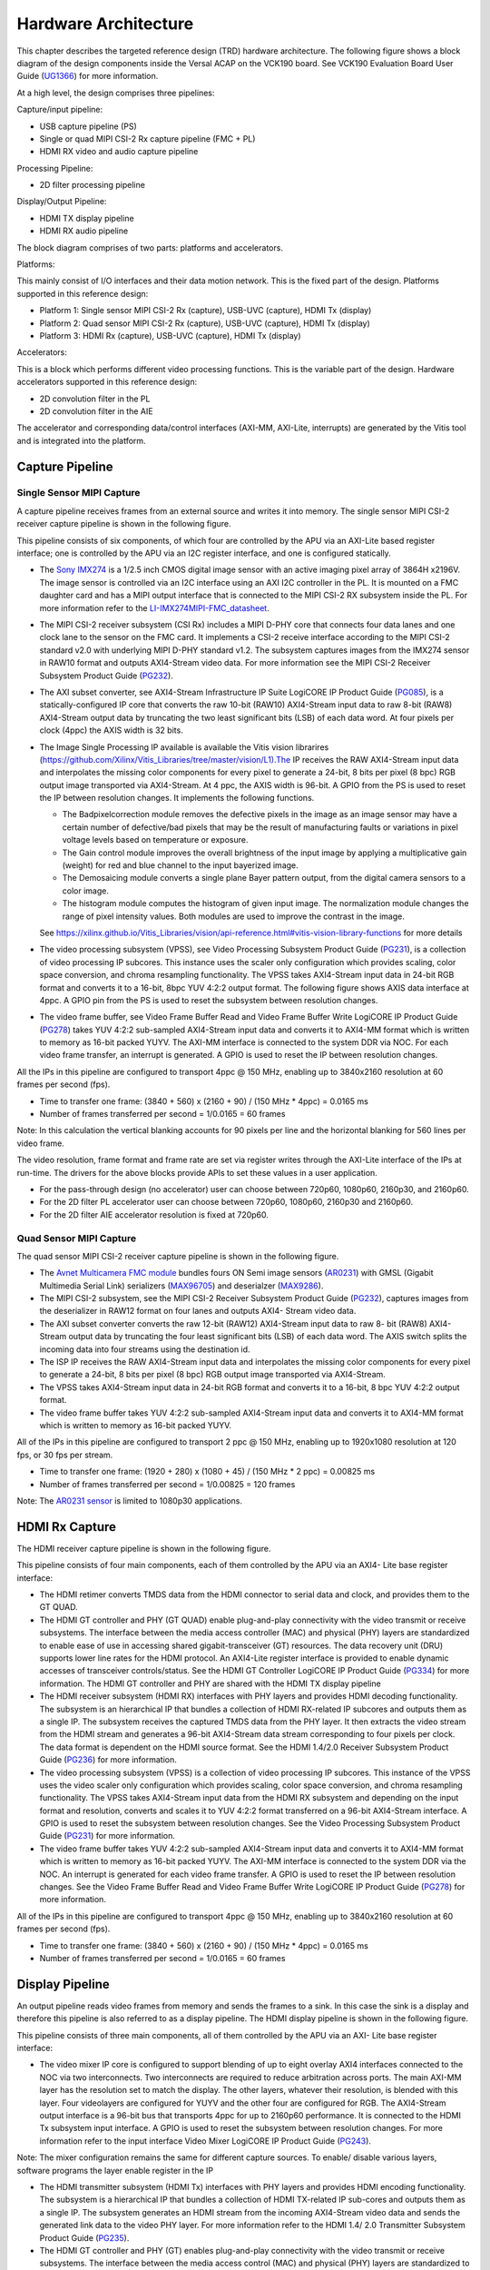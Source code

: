 Hardware Architecture
=====================

This chapter describes the targeted reference design (TRD) hardware architecture. 
The following figure shows a block diagram of the design components inside the 
Versal ACAP on the VCK190 board. See VCK190 Evaluation Board User Guide (`UG1366 <https://www.xilinx.com/support/documentation/boards_and_kits/vck190/ug1366-vck190-eval-bd.pdf>`_) 
for more information.

.. image:: images/hw_blockdiagram.jpg
  :width: 1000
  :alt: Hardware Block Diagram


At a high level, the design comprises three pipelines:

Capture/input pipeline:
  
* USB capture pipeline (PS) 
  
* Single or quad MIPI CSI-2 Rx capture pipeline (FMC + PL)  
	
* HDMI RX video and audio capture pipeline
  
Processing Pipeline:
  
* 2D filter processing pipeline
  
Display/Output Pipeline:
  
* HDMI TX display pipeline
  
* HDMI RX audio pipeline
  
The block diagram comprises of two parts: platforms and accelerators.
  
Platforms:
  
This mainly consist of I/O interfaces and their data motion network. 
This is the fixed part of the design. Platforms supported in this reference design:

* Platform 1: Single sensor MIPI CSI-2 Rx (capture), USB-UVC (capture), HDMI Tx (display)
 
* Platform 2: Quad sensor MIPI CSI-2 Rx (capture), USB-UVC (capture), HDMI Tx (display)
 
* Platform 3: HDMI Rx (capture), USB-UVC (capture), HDMI Tx (display)
  
Accelerators:
  
This is a block which performs different video processing functions. This is the 
variable part of the design. Hardware accelerators supported in this reference design:

* 2D convolution filter in the PL
  
* 2D convolution filter in the AIE
  
The accelerator and corresponding data/control interfaces (AXI-MM, AXI-Lite, interrupts) 
are generated by the Vitis tool and is integrated into the platform.

  
Capture Pipeline
----------------
Single Sensor MIPI Capture
^^^^^^^^^^^^^^^^^^^^^^^^^^

A capture pipeline receives frames from an external source and writes it into memory. 
The single sensor MIPI CSI-2 receiver capture pipeline is shown in the following figure.

.. image:: images/mipi_single.jpg
  :width: 800
  :alt: Single Sensor MIPI capture


This pipeline consists of six components, of which four are controlled by the APU 
via an AXI-Lite based register interface; one is controlled by the APU via an I2C 
register interface, and one is configured statically.

* The `Sony IMX274 <https://leopardimaging.com/product/li-imx274-mipi-cs/>`_ is a 1/2.5 inch CMOS digital image sensor with an active imaging
  pixel array of 3864H x2196V. The image sensor is controlled via an I2C interface
  using an AXI I2C controller in the PL. It is mounted on a FMC daughter card and 
  has a MIPI output interface that is connected to the MIPI CSI-2 RX subsystem 
  inside the PL. For more information refer to the `LI-IMX274MIPI-FMC_datasheet <https://www.leopardimaging.com/uploads/LI-IMX274-MIPI-CS_datasheet.pdf>`_.
  
* The MIPI CSI-2 receiver subsystem (CSI Rx) includes a MIPI D-PHY core that connects
  four data lanes and one clock lane to the sensor on the FMC card. It implements a
  CSI-2 receive interface according to the MIPI CSI-2 standard v2.0 with underlying
  MIPI D-PHY standard v1.2. The subsystem captures images from the IMX274 sensor in
  RAW10 format and outputs AXI4-Stream video data. For more information see the MIPI
  CSI-2 Receiver Subsystem Product Guide (`PG232 <https://www.xilinx.com/support/documentation/ip_documentation/mipi_csi2_rx_subsystem/v5_0/pg232-mipi-csi2-rx.pdf>`_).
  
* The AXI subset converter, see AXI4-Stream Infrastructure IP Suite LogiCORE IP Product
  Guide (`PG085 <https://www.xilinx.com/support/documentation/ip_documentation/axis_infrastructure_ip_suite/v1_0/pg085-axi4stream-infrastructure.pdf>`_), is a statically-configured IP core that converts the raw 10-bit (RAW10)
  AXI4-Stream input data to raw 8-bit (RAW8) AXI4-Stream output data by truncating the 
  two least significant bits (LSB) of each data word. At four pixels per clock (4ppc)
  the AXIS width is 32 bits.
  
* The Image Single Processing IP available is available the Vitis vision librarires
  (https://github.com/Xilinx/Vitis_Libraries/tree/master/vision/L1).The IP receives the 
  RAW AXI4-Stream input data and interpolates the missing color components for every 
  pixel to generate a 24-bit, 8 bits per pixel (8 bpc) RGB output image transported via 
  AXI4-Stream. At 4 ppc, the AXIS width is 96-bit. A GPIO from the PS is used to reset 
  the IP between resolution changes. It implements the following functions.
  
  * The Badpixelcorrection module removes the defective pixels in the image as an image 
    sensor may have a certain number of defective/bad pixels that may be the result of 
    manufacturing faults or variations in pixel voltage levels based on temperature or 
    exposure.

  * The Gain control module improves the overall brightness of the input image by 
    applying a multiplicative gain (weight) for red and blue channel to the input 
    bayerized image.

  * The Demosaicing module converts a single plane Bayer pattern output, from the 
    digital camera sensors to a color image.

  * The histogram module computes the histogram of given input image. The normalization 
    module changes the range of pixel intensity values. Both modules are used to 
    improve the contrast in the image. 

  See https://xilinx.github.io/Vitis_Libraries/vision/api-reference.html#vitis-vision-library-functions for more details
 
* The video processing subsystem (VPSS), see Video Processing Subsystem Product Guide  
  (`PG231 <https://www.xilinx.com/support/documentation/ip_documentation/v_proc_ss/v2_0/pg231-v-proc-ss.pdf>`_), is a collection of video processing IP subcores. This instance uses the 
  scaler only configuration which provides scaling, color space conversion, and chroma 
  resampling functionality. The VPSS takes AXI4-Stream input data in 24-bit RGB format 
  and converts it to a 16-bit, 8bpc YUV 4:2:2 output format. The following figure shows 
  AXIS data interface at 4ppc. A GPIO pin from the PS is used to reset the subsystem 
  between resolution changes.

.. image:: images/axis_databus_enc.jpg
  :width: 1000
  :alt: AXI-Stream Data Bus Encoding


* The video frame buffer, see Video Frame Buffer Read and Video Frame Buffer Write 
  LogiCORE IP Product Guide (`PG278 <https://www.xilinx.com/support/documentation/ip_documentation/v_frmbuf/v1_0/pg278-v-frmbuf.pdf>`_) takes YUV 4:2:2 sub-sampled AXI4-Stream input data 
  and converts it to AXI4-MM format which is written to memory as 16-bit packed YUYV. 
  The AXI-MM interface is connected to the system DDR via NOC. For each video frame 
  transfer, an interrupt is generated. A GPIO is used to reset the IP between 
  resolution changes.

All the IPs in this pipeline are configured to transport 4ppc @ 150 MHz, enabling up to 
3840x2160 resolution at 60 frames per second (fps).

* Time to transfer one frame: (3840 + 560) x (2160 + 90) / (150 MHz * 4ppc) = 0.0165 ms
* Number of frames transferred per second = 1/0.0165 = 60 frames

Note: In this calculation the vertical blanking accounts for 90 pixels per line and the 
horizontal blanking for 560 lines per video frame.
		
The video resolution, frame format and frame rate are set via register writes through 
the AXI-Lite interface of the IPs at run-time. The drivers for the above blocks provide 
APIs to set these values in a user application.

* For the pass-through design (no accelerator) user can choose between 720p60, 1080p60, 
  2160p30, and 2160p60.

* For the 2D filter PL accelerator user can choose between 720p60, 1080p60, 2160p30 and 
  2160p60.

* For the 2D filter AIE accelerator resolution is fixed at 720p60.
  
Quad Sensor MIPI Capture
^^^^^^^^^^^^^^^^^^^^^^^^

The quad sensor MIPI CSI-2 receiver capture pipeline is shown in the following figure.

.. image:: images/mipi_quad.jpg
  :width: 800
  :alt: Quad MIPI CSI Video Capture Pipeline

* The `Avnet Multicamera FMC module <https://www.avnet.com/wps/portal/silica/products/new-products/npi/2018/avnet-multi-camera-fmc-module/>`_ bundles fours ON Semi image sensors (`AR0231 <https://www.avnet.com/wps/portal/silica/products/new-products/npi/2018/on-semiconductor-ar0231at>`_) with  
  GMSL (Gigabit Multimedia Serial Link) serializers (`MAX96705 <https://datasheets.maximintegrated.com/en/ds/MAX96705.pdf>`_) 
  and deserialzer (`MAX9286 <https://www.maximintegrated.com/en/products/interface/high-speed-signaling/MAX9286.html>`_).
 
* The MIPI CSI-2 subsystem, see the MIPI CSI-2 Receiver Subsystem Product Guide (`PG232 <https://www.xilinx.com/support/documentation/ip_documentation/mipi_csi2_rx_subsystem/v5_0/pg232-mipi-csi2-rx.pdf>`_), 
  captures images from the deserializer in RAW12 format on four lanes and outputs 
  AXI4- Stream video data.

* The AXI subset converter converts the raw 12-bit (RAW12) AXI4-Stream input data to 
  raw 8- bit (RAW8) AXI4-Stream output data by truncating the four least significant 
  bits (LSB) of each data word. The AXIS switch splits the incoming data into four 
  streams using the destination id.

* The ISP IP receives the RAW AXI4-Stream input data and interpolates the missing color  
  components for every pixel to generate a 24-bit, 8 bits per pixel (8 bpc) RGB output 
  image transported via AXI4-Stream.

* The VPSS takes AXI4-Stream input data in 24-bit RGB format and converts it to a 
  16-bit, 8 bpc YUV 4:2:2 output format.
  
* The video frame buffer takes YUV 4:2:2 sub-sampled AXI4-Stream input data and converts 
  it to AXI4-MM format which is written to memory as 16-bit packed YUYV.

All of the IPs in this pipeline are configured to transport 2 ppc @ 150 MHz, enabling up 
to 1920x1080 resolution at 120 fps, or 30 fps per stream.

* Time to transfer one frame: (1920 + 280) x (1080 + 45) / (150 MHz * 2 ppc) = 0.00825 ms
* Number of frames transferred per second = 1/0.00825 = 120 frames

Note: The `AR0231 sensor <https://www.avnet.com/wps/portal/silica/products/new-products/npi/2018/on-semiconductor-ar0231at>`_ is limited to 1080p30 applications.

HDMI Rx Capture
----------------

The HDMI receiver capture pipeline is shown in the following figure.

.. image:: images/hdmi_rx.jpg
  :width: 700
  :alt: HDMI Receive

This pipeline consists of four main components, each of them controlled by the APU via an AXI4- Lite base register interface:

* The HDMI retimer converts TMDS data from the HDMI connector to serial data and clock, 
  and provides them to the GT QUAD.

* The HDMI GT controller and PHY (GT QUAD) enable plug-and-play connectivity with the 
  video transmit or receive subsystems. The interface between the media access 
  controller (MAC) and physical (PHY) layers are standardized to enable ease of use in 
  accessing shared gigabit-transceiver (GT) resources. The data recovery unit (DRU) 
  supports lower line rates for the HDMI protocol. An AXI4-Lite register interface is 
  provided to enable dynamic accesses of transceiver controls/status. See the HDMI GT 
  Controller LogiCORE IP Product Guide (`PG334 <https://www.xilinx.com/support/documentation/ip_documentation/hdmi_gt_controller/v1_0/pg334-hdmi-gt-controller.pdf>`_) for more information. The HDMI GT 
  controller and PHY are shared with the HDMI TX display pipeline

* The HDMI receiver subsystem (HDMI RX) interfaces with PHY layers and provides HDMI 
  decoding functionality. The subsystem is an hierarchical IP that bundles a collection 
  of HDMI RX-related IP subcores and outputs them as a single IP. The subsystem receives 
  the captured TMDS data from the PHY layer. It then extracts the video stream from the 
  HDMI stream and generates a 96-bit AXI4-Stream data stream corresponding to four 
  pixels per clock. The data format is dependent on the HDMI source format. See the HDMI 
  1.4/2.0 Receiver Subsystem Product Guide (`PG236 <https://www.xilinx.com/support/documentation/ip_documentation/v_hdmi_rx_ss/v3_1/pg236-v-hdmi-rx-ss.pdf>`_) for more information.

* The video processing subsystem (VPSS) is a collection of video processing IP subcores. 
  This instance of the VPSS uses the video scaler only configuration which provides 
  scaling, color space conversion, and chroma resampling functionality. The VPSS takes 
  AXI4-Stream input data from the HDMI RX subsystem and depending on the input format 
  and  resolution, converts and scales it to YUV 4:2:2 format transferred on a 96-bit 
  AXI4-Stream interface. A GPIO is used to reset the subsystem between resolution 
  changes. See the Video Processing Subsystem Product Guide (`PG231 <https://www.xilinx.com/support/documentation/ip_documentation/v_proc_ss/v2_0/pg231-v-proc-ss.pdf>`_) for more information.

* The video frame buffer takes YUV 4:2:2 sub-sampled AXI4-Stream input data and 
  converts it to AXI4-MM format which is written to memory as 16-bit packed YUYV. The 
  AXI-MM interface is connected to the system DDR via the NOC. An interrupt is generated 
  for each video frame transfer. A GPIO is used to reset the IP between resolution 
  changes. See the   Video Frame Buffer Read and Video Frame Buffer Write LogiCORE IP 
  Product Guide (`PG278 <https://www.xilinx.com/support/documentation/ip_documentation/v_frmbuf/v1_0/pg278-v-frmbuf.pdf>`_) for more information.

All of the IPs in this pipeline are configured to transport 4ppc @ 150 MHz, enabling up 
to 3840x2160 resolution at 60 frames per second (fps).

* Time to transfer one frame: (3840 + 560) x (2160 + 90) / (150 MHz * 4ppc) = 0.0165 ms
* Number of frames transferred per second = 1/0.0165 = 60 frames


Display Pipeline
-----------------

An output pipeline reads video frames from memory and sends the frames to a sink. In this  
case the sink is a display and therefore this pipeline is also referred to as a display 
pipeline. The HDMI display pipeline is shown in the following figure.

.. image:: images/hdmi_tx.jpg
  :width: 1200
  :alt: HDMI transamit
			
This pipeline consists of three main components, all of them controlled by the APU via 
an AXI- Lite base register interface:

* The video mixer IP core is configured to support blending of up to eight overlay 
  AXI4 interfaces connected to the NOC via two interconnects. Two interconnects are 
  required to reduce arbitration across ports. The main AXI-MM layer has the resolution
  set  to match the display. The other layers, whatever their resolution, is blended 
  with this layer. Four videolayers are configured for YUYV and the other four are 
  configured for RGB. The AXI4-Stream output interface is a 96-bit bus that transports 
  4ppc for up to 2160p60 performance. It is connected to the HDMI Tx subsystem input 
  interface. A GPIO is used to reset the subsystem between resolution changes. For more 
  information refer to the input interface Video Mixer LogiCORE IP Product Guide (`PG243 <https://www.xilinx.com/cgi-bin/docs/ipdoc?c=v_mix%3Bv%3Dlatest%3Bd%3Dpg243-v-mix.pdf>`_).

Note: The mixer configuration remains the same for different capture sources. To enable/
disable various layers, software programs the layer enable register in the IP

* The HDMI transmitter subsystem (HDMI Tx) interfaces with PHY layers and provides HDMI 
  encoding functionality. The subsystem is a hierarchical IP that bundles a collection 
  of HDMI TX-related IP sub-cores and outputs them as a single IP. The subsystem 
  generates an HDMI stream from the incoming AXI4-Stream video data and sends the 
  generated link data to the video PHY layer. For more information refer to the HDMI 1.4/
  2.0 Transmitter Subsystem Product Guide (`PG235 <https://www.xilinx.com/cgi-bin/docs/ipdoc?c=v_hdmi_tx_ss%3Bv%3Dlatest%3Bd%3Dpg235-v-hdmi-tx-ss.pdf>`_).

* The HDMI GT controller and PHY (GT) enables plug-and-play connectivity with the video 
  transmit or receive subsystems. The interface between the media access control (MAC) 
  and physical (PHY) layers are standardized to enable ease of use in accessing shared 
  gigabit- transceiver (GT) resources. The data recovery unit (DRU) is used to support 
  lower line rates for the HDMI protocol. An AXI4-Lite register interface is provided to 
  enable dynamic accesses of transceiver controls/status. For more information refer to 
  the HDMI GT Controller LogiCORE IP Product Guide (`PG334 <https://www.xilinx.com/support/documentation/ip_documentation/hdmi_gt_controller/v1_0/pg334-hdmi-gt-controller.pdf>`_).

* The HDMI re-timer converts serial HDMI output signals to transition minimized 
  differential signals (TMDS) compliant with HDMI signaling. For more information refer 
  to `SNx5DP159 datasheet <http://www.ti.com/lit/ds/symlink/sn65dp159.pdf>`_.



HDMI Audio Pipeline
-------------------

In Platform3, where video capture and display are enabled via HDMI it also possible to 
capture and replay audio. The HDMI audio RX-to-TX pipeline is shown in the following
figure. This pipeline consists of four components, each of them controlled by the APU 
through an AXI4-Lite base register interface.

.. image:: images/hdmi_audio.jpg
  :width: 1200
  :alt: HDMI audio

The HDMI GT controller is shared with the HDMI RX and HDMI TX pipelines.

* The HDMI RX subsystem converts the captured audio to a multiple channel AXI audio 
  stream and outputs the audio data on 32-bit AXI Stream interface. This design supports 
  two audio channels. The subsystem also outputs Audio Clock Regeneration (ACR) signals 
  that allow regeneration of the audio clock. The ACR signals are passed to 
  hdmi_acr_ctrl which calculates Cycle Time Stamp (CTS) values for the transmit. It 
  basically counts the cycles of the TX TMDS clock for a given audio clock. See the HDMI 
  1.4/2.0 Receiver Subsystem Product Guide (`PG236 <https://www.xilinx.com/support/documentation/ip_documentation/v_hdmi_rx_ss/v3_1/pg236-v-hdmi-rx-ss.pdf>`_) for more information.

* The audio formatter provides high-bandwidth direct memory access between memory and 
  AXI4-Stream target peripherals. Initialization, status, and management registers are 
  accessed through an AXI4-Lite slave interface. It is configured with both read and 
  write interface enabled for a maximum of two audio channels and interleaved memory 
  packing mode with memory data format configured as AES to PCM. The IP receives audio 
  input from the HDMI RX subsystem IP and writes the data to memory. It reads audio data 
  from memory and sends it out to the HDMI TX subsystem IP, which forwards it to the 
  output device. See the Audio Formatter Product Guide (`PG330 <https://www.xilinx.com/cgi-bin/docs/ipdoc?c=audio_formatter%3Bv%3Dlatest%3Bd%3Dpg330-audio-formatter.pdf>`_) for more information.
  
* The HDMI TX subsystem receives the 32-bit AXI stream audio data from the audio 
  formatter and transfers it to the HDMI GT controller as Link Data. This is further 
  transferred as TMDS data on the HDMI and finally to a HDMI replay device. This block 
  also receives ACR signals used to transmit an audio packet. See the HDMI 1.4/2.0 
  Transmitter Subsystem Product Guide (`PG235 <https://www.xilinx.com/cgi-bin/docs/ipdoc?c=v_hdmi_tx_ss%3Bv%3Dlatest%3Bd%3Dpg235-v-hdmi-tx-ss.pdf>`_) for more information.

Clocks, Resets and Interrupts
-----------------------------

The following table lists the clock frequencies of key ACAP components and memory. 
For more information refer to the Versal ACAP Technical Reference Manual (`AM011 <https://www.xilinx.com/cgi-bin/docs/ndoc?t=architecture-manuals%3Bd%3Dam011-versal-acap-trm.pdf>`_).

.. csv-table:: **Table 1: Key Component Clock Frequencies**
	:file: ./tables/clock_freq.csv
	:widths: 30, 70
	:header-rows: 1


The following table identifies the main clocks of the PL design, their source, 
their clock frequency, and their function.

.. csv-table:: **Table 2: System Clocks**
	:file: ./tables/system_clocks.csv
	:widths: 30, 30, 30, 70
	:header-rows: 1

The PL0 clock is provided by the PLL inside the PMC domain and is used as the 
reference input clock for the clocking wizard instance. This clock does not 
drive any loads directly. A clocking wizard instance is used to de-skew the 
clock and to provide three phase-aligned output clocks, clk_out1, clk_out2 
and clk_out3.

The clk_out2 is used to drive most of the AXI-Lite control interfaces of the 
IPs in the PL. AXI-Lite interfaces are typically used to configure registers 
and therefore can operate at a lower frequency than data path interfaces. 
Exception is the AXI-Lite interfaces of HLS based IP cores where the control 
and data plane use either clk_out1 or clk_out3.

The clk_out1 clock drives the AXI MM interfaces and AXI Stream interfaces of 
the display pipeline and processing pipeline. It also drives AXI MM interfaces 
and AXI Stream interfaces of the capture pipeline of platform2. The clk_out3 
clock drives the AXI MM interfaces and AXI Stream interfaces of the capture 
pipeline in platform1.

For details on HDMI Tx and HDMI GT clocking structure and requirements refer to 
HDMI 1.4/2.0 Transmitter Subsystem Product Guide (`PG235 <https://www.xilinx.com/cgi-bin/docs/ipdoc?c=v_hdmi_tx_ss%3Bv%3Dlatest%3Bd%3Dpg235-v-hdmi-tx-ss.pdf>`_) and HDMI GT Controller 
LogiCORE IP Product Guide (`PG334 <https://www.xilinx.com/support/documentation/ip_documentation/hdmi_gt_controller/v1_0/pg334-hdmi-gt-controller.pdf>`_). For HDMI Tx, an external clock chip is used 
to generate the GT reference clock depending on the display resolution. Various 
other HDMI related clocks are derived from the GT reference clock and generated 
internally by the HDMI GT controller; only for the DRU a fixed reference clock 
is provided externally by a Si570 clock chip.

For details on the various clock chips used refer to the VCK190 Evaluation Board 
User Guide (`UG1366 <https://www.xilinx.com/support/documentation/boards_and_kits/vck190/ug1366-vck190-eval-bd.pdf>`_).

The master reset (pl_resetn0) is generated by the PS during boot and is used as 
input to the four processing system (PS) reset modules in the PL. Each module 
generates synchronous, active-Low and active-High interconnect and peripheral 
resets that drive all IP cores synchronous to the respective, clk_out0, clk_out1, 
and clk_out2 clock domains.

Apart from these system resets, there are asynchronous resets driven by PS GPIO 
pins. The respective device drivers control these resets which can be toggled at 
run-time to reset HLS- based cores. The following table summarizes the PL resets 
used in this design.

.. csv-table:: **Table 3: PL Resets**
	:file: ./tables/pl_resets.csv
	:widths: 30, 70
	:header-rows: 1
 

The following table lists the PL-to-PS interrupts used in this design.

.. csv-table:: **Table 4: Interrupts**
	:file: ./tables/interrupts.csv
	:widths: 40, 60
	:header-rows: 1